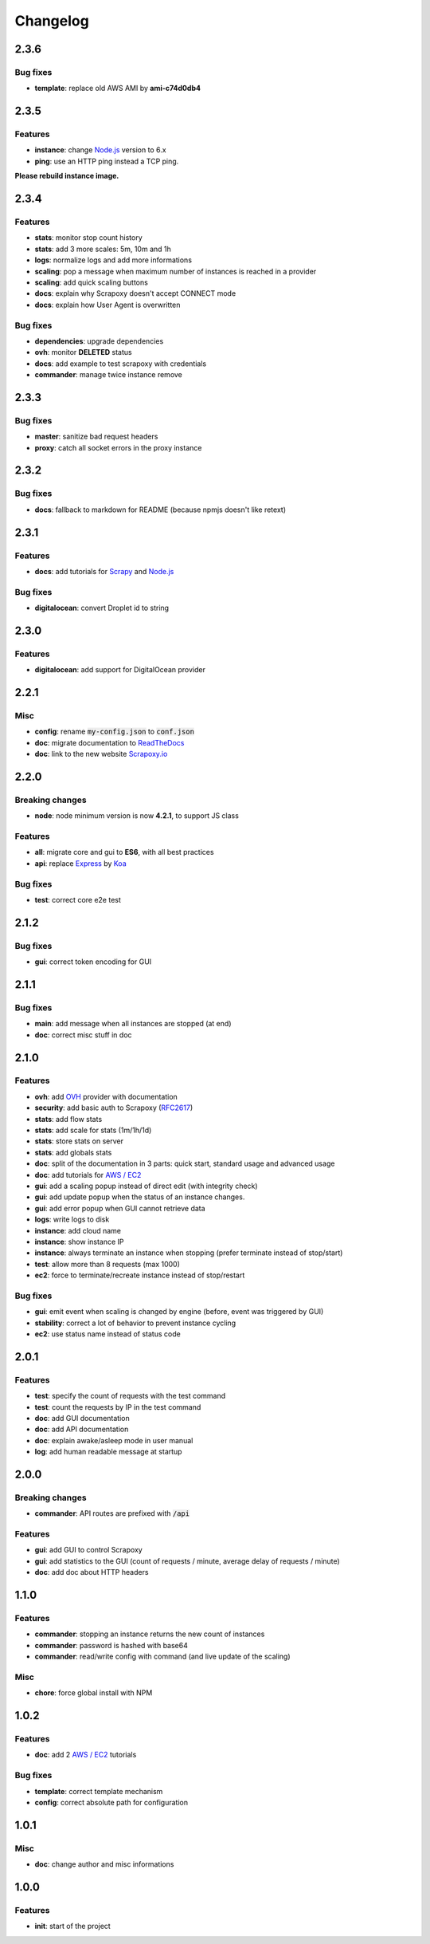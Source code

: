 =========
Changelog
=========


2.3.6
=====

Bug fixes
---------

- **template**: replace old AWS AMI by **ami-c74d0db4**


2.3.5
=====

Features
--------

- **instance**: change `Node.js`_ version to 6.x
- **ping**: use an HTTP ping instead a TCP ping.

**Please rebuild instance image.**


2.3.4
=====

Features
--------

- **stats**: monitor stop count history
- **stats**: add 3 more scales: 5m, 10m and 1h
- **logs**: normalize logs and add more informations
- **scaling**: pop a message when maximum number of instances is reached in a provider
- **scaling**: add quick scaling buttons
- **docs**: explain why Scrapoxy doesn't accept CONNECT mode
- **docs**: explain how User Agent is overwritten


Bug fixes
---------

- **dependencies**: upgrade dependencies
- **ovh**: monitor **DELETED** status
- **docs**: add example to test scrapoxy with credentials
- **commander**: manage twice instance remove


2.3.3
=====

Bug fixes
---------

- **master**: sanitize bad request headers
- **proxy**: catch all socket errors in the proxy instance


2.3.2
=====

Bug fixes
---------

- **docs**: fallback to markdown for README (because npmjs doesn't like retext)


2.3.1
=====

Features
--------

- **docs**: add tutorials for Scrapy_ and `Node.js`_


Bug fixes
---------

- **digitalocean**: convert Droplet id to string


2.3.0
=====

Features
--------

- **digitalocean**: add support for DigitalOcean provider


2.2.1
=====

Misc
----

- **config**: rename :code:`my-config.json` to :code:`conf.json`
- **doc**: migrate documentation to `ReadTheDocs`_
- **doc**: link to the new website `Scrapoxy.io`_


2.2.0
=====

Breaking changes
----------------

- **node**: node minimum version is now **4.2.1**, to support JS class


Features
--------

- **all**: migrate core and gui to **ES6**, with all best practices
- **api**: replace Express_ by Koa_


Bug fixes
---------

- **test**: correct core e2e test


2.1.2
=====

Bug fixes
---------

- **gui**: correct token encoding for GUI


2.1.1
=====

Bug fixes
---------

- **main**: add message when all instances are stopped (at end)
- **doc**: correct misc stuff in doc


2.1.0
=====

Features
--------

- **ovh**: add OVH_ provider with documentation
- **security**: add basic auth to Scrapoxy (RFC2617_)
- **stats**: add flow stats
- **stats**: add scale for stats (1m/1h/1d)
- **stats**: store stats on server
- **stats**: add globals stats
- **doc**: split of the documentation in 3 parts: quick start, standard usage and advanced usage
- **doc**: add tutorials for `AWS / EC2`_
- **gui**: add a scaling popup instead of direct edit (with integrity check)
- **gui**: add update popup when the status of an instance changes.
- **gui**: add error popup when GUI cannot retrieve data
- **logs**: write logs to disk
- **instance**: add cloud name
- **instance**: show instance IP
- **instance**: always terminate an instance when stopping (prefer terminate instead of stop/start)
- **test**: allow more than 8 requests (max 1000)
- **ec2**: force to terminate/recreate instance instead of stop/restart


Bug fixes
---------

- **gui**: emit event when scaling is changed by engine (before, event was triggered by GUI)
- **stability**: correct a lot of behavior to prevent instance cycling
- **ec2**: use status name instead of status code


2.0.1
=====

Features
--------

- **test**: specify the count of requests with the test command
- **test**: count the requests by IP in the test command
- **doc**: add GUI documentation
- **doc**: add API documentation
- **doc**: explain awake/asleep mode in user manual
- **log**: add human readable message at startup


2.0.0
=====

Breaking changes
----------------

- **commander**: API routes are prefixed with :code:`/api`


Features
--------

- **gui**: add GUI to control Scrapoxy
- **gui**: add statistics to the GUI (count of requests / minute, average delay of requests / minute)
- **doc**: add doc about HTTP headers


1.1.0
=====

Features
--------

- **commander**: stopping an instance returns the new count of instances
- **commander**: password is hashed with base64
- **commander**: read/write config with command (and live update of the scaling)


Misc
----

- **chore**: force global install with NPM


1.0.2
=====

Features
--------

- **doc**: add 2 `AWS / EC2`_ tutorials


Bug fixes
---------

- **template**: correct template mechanism
- **config**: correct absolute path for configuration


1.0.1
=====

Misc
----

- **doc**: change author and misc informations


1.0.0
=====

Features
--------

- **init**: start of the project


.. _`AWS / EC2`: https://aws.amazon.com/ec2
.. _Express: http://expressjs.com
.. _Koa: http://koajs.com
.. _OVH: https://www.ovh.com
.. _`ReadTheDocs`: http://scrapoxy.readthedocs.org
.. _RFC2617: https://www.ietf.org/rfc/rfc2617.txt
.. _`Scrapoxy.io`: http://scrapoxy.io
.. _Scrapy: http://scrapy.org
.. _`Node.js`: https://nodejs.org

